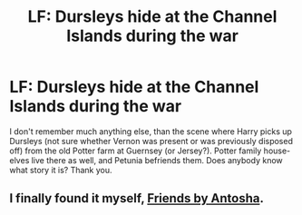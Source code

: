 #+TITLE: LF: Dursleys hide at the Channel Islands during the war

* LF: Dursleys hide at the Channel Islands during the war
:PROPERTIES:
:Author: ceplma
:Score: 4
:DateUnix: 1572162793.0
:DateShort: 2019-Oct-27
:FlairText: What's That Fic?
:END:
I don't remember much anything else, than the scene where Harry picks up Dursleys (not sure whether Vernon was present or was previously disposed off) from the old Potter farm at Guernsey (or Jersey?). Potter family house-elves live there as well, and Petunia befriends them. Does anybody know what story it is? Thank you.


** I finally found it myself, [[http://www.siye.co.uk/viewstory.php?sid=127049][Friends by Antosha]].
:PROPERTIES:
:Author: ceplma
:Score: 1
:DateUnix: 1578898013.0
:DateShort: 2020-Jan-13
:END:
